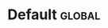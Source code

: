 #+Description: This is file is generated from my init.org; do not edit.

* Default                                           :global:
